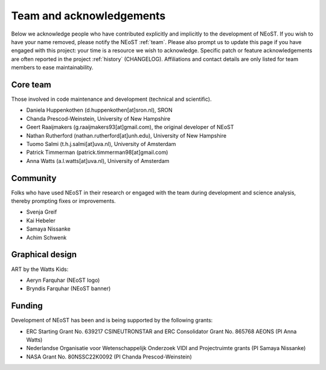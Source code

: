 .. _acknowledgements:

Team and acknowledgements
-------------------------

Below we acknowledge people who have contributed explicitly and implicitly
to the development of NEoST. If you wish to have your name removed, please
notify the NEoST :ref:`team`. Please also prompt us to update this page if you
have engaged with this project: your time is a resource we wish to acknowledge.
Specific patch or feature acknowledgements are often reported in the project
:ref:`history` (CHANGELOG). Affiliations and contact details are only listed
for team members to ease maintainability.

.. _team:

Core team
~~~~~~~~~

Those involved in code maintenance and development (technical and scientific).

* Daniela Huppenkothen (d.huppenkothen[at]sron.nl), SRON
* Chanda Prescod-Weinstein, University of New Hampshire
* Geert Raaijmakers (g.raaijmakers93[at]gmail.com), the original developer of NEoST
* Nathan Rutherford (nathan.rutherford[at]unh.edu), University of New Hampshire
* Tuomo Salmi (t.h.j.salmi[at]uva.nl), University of Amsterdam
* Patrick Timmerman (patrick.timmerman98[at]gmail.com)
* Anna Watts (a.l.watts[at]uva.nl), University of Amsterdam

Community
~~~~~~~~~

Folks who have used NEoST in their research or engaged with the team during
development and science analysis, thereby prompting fixes or
improvements.

* Svenja Greif
* Kai Hebeler
* Samaya Nissanke
* Achim Schwenk

Graphical design
~~~~~~~~~~~~~~~~

ART by the Watts Kids:

* Aeryn Farquhar (NEoST logo)
* Bryndis Farquhar (NEoST banner)

Funding
~~~~~~~

Development of NEoST has been and is being supported by the following grants:

* ERC Starting Grant No. 639217 CSINEUTRONSTAR and ERC Consolidator Grant No. 865768 AEONS (PI Anna Watts)
* Nederlandse Organisatie voor Wetenschappelijk Onderzoek VIDI and Projectruimte grants (PI Samaya Nissanke)
* NASA Grant No. 80NSSC22K0092 (PI Chanda Prescod-Weinstein)

